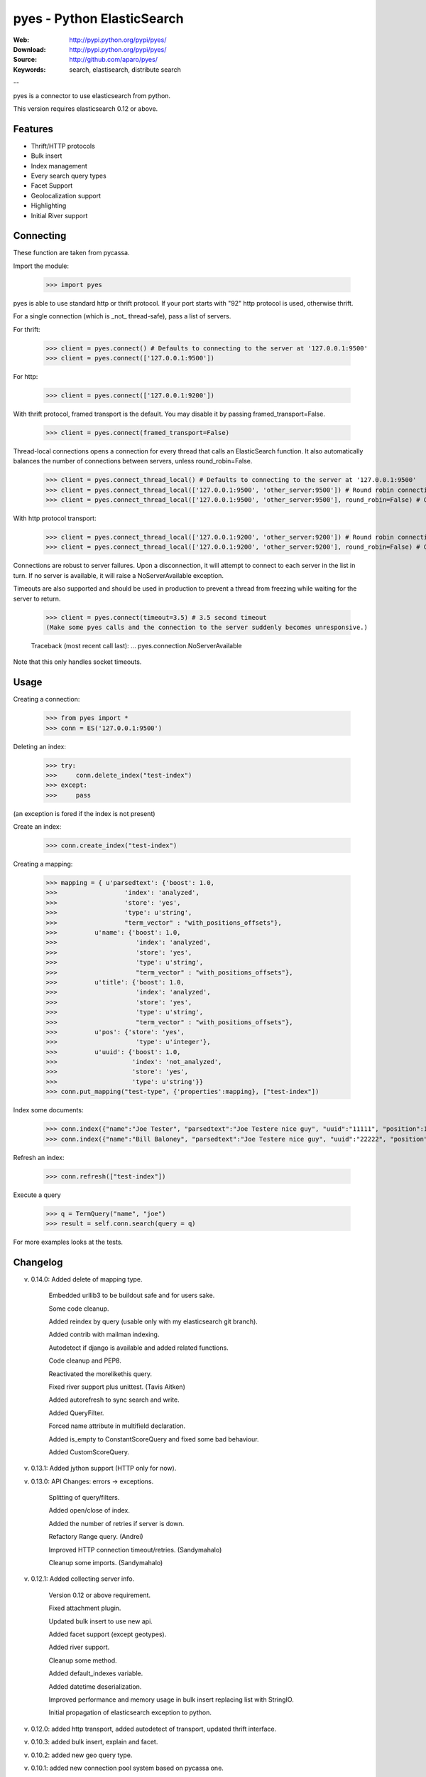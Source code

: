 =============================
 pyes - Python ElasticSearch
=============================

:Web: http://pypi.python.org/pypi/pyes/
:Download: http://pypi.python.org/pypi/pyes/
:Source: http://github.com/aparo/pyes/
:Keywords: search, elastisearch, distribute search

--

pyes is a connector to use elasticsearch from python.

This version requires elasticsearch 0.12 or above.

Features
========

- Thrift/HTTP protocols
- Bulk insert
- Index management
- Every search query types
- Facet Support
- Geolocalization support
- Highlighting
- Initial River support

Connecting
==========

These function are taken from pycassa.

Import the module:

    >>> import pyes

pyes is able to use standard http or thrift protocol. If your port starts with "92" http protocol is used, otherwise thrift.


For a single connection (which is _not_ thread-safe), pass a list of servers.

For thrift:

    >>> client = pyes.connect() # Defaults to connecting to the server at '127.0.0.1:9500'
    >>> client = pyes.connect(['127.0.0.1:9500'])

For http:

    >>> client = pyes.connect(['127.0.0.1:9200'])


With thrift protocol, framed transport is the default. You may disable it by passing framed_transport=False.

    >>> client = pyes.connect(framed_transport=False)

Thread-local connections opens a connection for every thread that calls an ElasticSearch function. It also automatically balances the number of connections between servers, unless round_robin=False.

    >>> client = pyes.connect_thread_local() # Defaults to connecting to the server at '127.0.0.1:9500'
    >>> client = pyes.connect_thread_local(['127.0.0.1:9500', 'other_server:9500']) # Round robin connections
    >>> client = pyes.connect_thread_local(['127.0.0.1:9500', 'other_server:9500'], round_robin=False) # Connect in list order

With http protocol transport:

    >>> client = pyes.connect_thread_local(['127.0.0.1:9200', 'other_server:9200']) # Round robin connections
    >>> client = pyes.connect_thread_local(['127.0.0.1:9200', 'other_server:9200'], round_robin=False) # Connect in list order

Connections are robust to server failures. Upon a disconnection, it will attempt to connect to each server in the list in turn. If no server is available, it will raise a NoServerAvailable exception.

Timeouts are also supported and should be used in production to prevent a thread from freezing while waiting for the server to return.

    >>> client = pyes.connect(timeout=3.5) # 3.5 second timeout
    (Make some pyes calls and the connection to the server suddenly becomes unresponsive.)

    Traceback (most recent call last):
    ...
    pyes.connection.NoServerAvailable

Note that this only handles socket timeouts. 


Usage
=====

Creating a connection:

    >>> from pyes import *
    >>> conn = ES('127.0.0.1:9500')

Deleting an index:

    >>> try:
    >>>     conn.delete_index("test-index")
    >>> except:
    >>>     pass

(an exception is fored if the index is not present)

Create an index:

    >>> conn.create_index("test-index")

Creating a mapping:

    >>> mapping = { u'parsedtext': {'boost': 1.0,
    >>>                  'index': 'analyzed',
    >>>                  'store': 'yes',
    >>>                  'type': u'string',
    >>>                  "term_vector" : "with_positions_offsets"},
    >>>          u'name': {'boost': 1.0,
    >>>                     'index': 'analyzed',
    >>>                     'store': 'yes',
    >>>                     'type': u'string',
    >>>                     "term_vector" : "with_positions_offsets"},
    >>>          u'title': {'boost': 1.0,
    >>>                     'index': 'analyzed',
    >>>                     'store': 'yes',
    >>>                     'type': u'string',
    >>>                     "term_vector" : "with_positions_offsets"},
    >>>          u'pos': {'store': 'yes',
    >>>                     'type': u'integer'},
    >>>          u'uuid': {'boost': 1.0,
    >>>                    'index': 'not_analyzed',
    >>>                    'store': 'yes',
    >>>                    'type': u'string'}}
    >>> conn.put_mapping("test-type", {'properties':mapping}, ["test-index"])

Index some documents:

    >>> conn.index({"name":"Joe Tester", "parsedtext":"Joe Testere nice guy", "uuid":"11111", "position":1}, "test-index", "test-type", 1)
    >>> conn.index({"name":"Bill Baloney", "parsedtext":"Joe Testere nice guy", "uuid":"22222", "position":2}, "test-index", "test-type", 2)

Refresh an index:

    >>> conn.refresh(["test-index"])

Execute a query

    >>> q = TermQuery("name", "joe")
    >>> result = self.conn.search(query = q)

For more examples looks at the tests.


Changelog
=========

v. 0.14.0: Added delete of mapping type.

           Embedded urllib3 to be buildout safe and for users sake.

           Some code cleanup.

           Added reindex by query (usable only with my elasticsearch git branch).

           Added contrib with mailman indexing.

           Autodetect if django is available and added related functions.

           Code cleanup and PEP8.

           Reactivated the morelikethis query.

           Fixed river support plus unittest. (Tavis Aitken)

           Added autorefresh to sync search and write.

           Added QueryFilter.

           Forced name attribute in multifield declaration.

           Added is_empty to ConstantScoreQuery and fixed some bad behaviour.

           Added CustomScoreQuery.


v. 0.13.1: Added jython support (HTTP only for now).

v. 0.13.0: API Changes: errors -> exceptions.
           
           Splitting of query/filters.
           
           Added open/close of index.

           Added the number of retries if server is down.

           Refactory Range query. (Andrei)

           Improved HTTP connection timeout/retries. (Sandymahalo)

           Cleanup some imports. (Sandymahalo)

v. 0.12.1: Added collecting server info.

           Version 0.12 or above requirement.

           Fixed attachment plugin. 

           Updated bulk insert to use new api. 

           Added facet support (except geotypes).

           Added river support. 

           Cleanup some method.

           Added default_indexes variable.

           Added datetime deserialization.

           Improved performance and memory usage in bulk insert replacing list with StringIO.

           Initial propagation of elasticsearch exception to python.

v. 0.12.0: added http transport, added autodetect of transport, updated thrift interface. 

v. 0.10.3: added bulk insert, explain and facet. 

v. 0.10.2: added new geo query type. 

v. 0.10.1: added new connection pool system based on pycassa one.

v. 0.10.0: initial working version.


TODO
----

- more docs
- more tests
- cleanup
- add coverage
- add jython native client protocol
- add parent/children management

License
=======

This software is licensed under the ``New BSD License``. See the ``LICENSE``
file in the top distribution directory for the full license text.

.. # vim: syntax=rst expandtab tabstop=4 shiftwidth=4 shiftround
